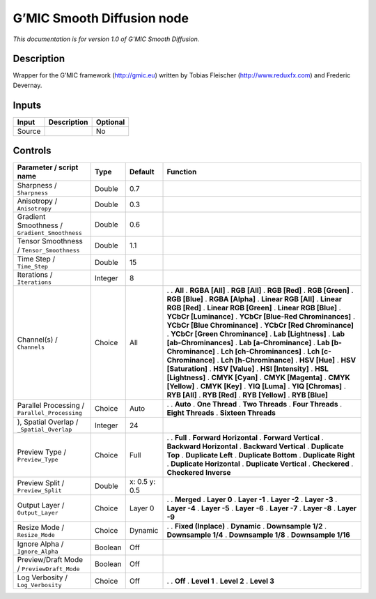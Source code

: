.. _eu.gmic.SmoothDiffusion:

G’MIC Smooth Diffusion node
===========================

*This documentation is for version 1.0 of G’MIC Smooth Diffusion.*

Description
-----------

Wrapper for the G’MIC framework (http://gmic.eu) written by Tobias Fleischer (http://www.reduxfx.com) and Frederic Devernay.

Inputs
------

====== =========== ========
Input  Description Optional
====== =========== ========
Source             No
====== =========== ========

Controls
--------

.. tabularcolumns:: |>{\raggedright}p{0.2\columnwidth}|>{\raggedright}p{0.06\columnwidth}|>{\raggedright}p{0.07\columnwidth}|p{0.63\columnwidth}|

.. cssclass:: longtable

============================================= ======= ============= ===================================
Parameter / script name                       Type    Default       Function
============================================= ======= ============= ===================================
Sharpness / ``Sharpness``                     Double  0.7            
Anisotropy / ``Anisotropy``                   Double  0.3            
Gradient Smoothness / ``Gradient_Smoothness`` Double  0.6            
Tensor Smoothness / ``Tensor_Smoothness``     Double  1.1            
Time Step / ``Time_Step``                     Double  15             
Iterations / ``Iterations``                   Integer 8              
Channel(s) / ``Channels``                     Choice  All           .  
                                                                    . **All**
                                                                    . **RGBA [All]**
                                                                    . **RGB [All]**
                                                                    . **RGB [Red]**
                                                                    . **RGB [Green]**
                                                                    . **RGB [Blue]**
                                                                    . **RGBA [Alpha]**
                                                                    . **Linear RGB [All]**
                                                                    . **Linear RGB [Red]**
                                                                    . **Linear RGB [Green]**
                                                                    . **Linear RGB [Blue]**
                                                                    . **YCbCr [Luminance]**
                                                                    . **YCbCr [Blue-Red Chrominances]**
                                                                    . **YCbCr [Blue Chrominance]**
                                                                    . **YCbCr [Red Chrominance]**
                                                                    . **YCbCr [Green Chrominance]**
                                                                    . **Lab [Lightness]**
                                                                    . **Lab [ab-Chrominances]**
                                                                    . **Lab [a-Chrominance]**
                                                                    . **Lab [b-Chrominance]**
                                                                    . **Lch [ch-Chrominances]**
                                                                    . **Lch [c-Chrominance]**
                                                                    . **Lch [h-Chrominance]**
                                                                    . **HSV [Hue]**
                                                                    . **HSV [Saturation]**
                                                                    . **HSV [Value]**
                                                                    . **HSI [Intensity]**
                                                                    . **HSL [Lightness]**
                                                                    . **CMYK [Cyan]**
                                                                    . **CMYK [Magenta]**
                                                                    . **CMYK [Yellow]**
                                                                    . **CMYK [Key]**
                                                                    . **YIQ [Luma]**
                                                                    . **YIQ [Chromas]**
                                                                    . **RYB [All]**
                                                                    . **RYB [Red]**
                                                                    . **RYB [Yellow]**
                                                                    . **RYB [Blue]**
Parallel Processing / ``Parallel_Processing`` Choice  Auto          .  
                                                                    . **Auto**
                                                                    . **One Thread**
                                                                    . **Two Threads**
                                                                    . **Four Threads**
                                                                    . **Eight Threads**
                                                                    . **Sixteen Threads**
), Spatial Overlap / ``_Spatial_Overlap``     Integer 24             
Preview Type / ``Preview_Type``               Choice  Full          .  
                                                                    . **Full**
                                                                    . **Forward Horizontal**
                                                                    . **Forward Vertical**
                                                                    . **Backward Horizontal**
                                                                    . **Backward Vertical**
                                                                    . **Duplicate Top**
                                                                    . **Duplicate Left**
                                                                    . **Duplicate Bottom**
                                                                    . **Duplicate Right**
                                                                    . **Duplicate Horizontal**
                                                                    . **Duplicate Vertical**
                                                                    . **Checkered**
                                                                    . **Checkered Inverse**
Preview Split / ``Preview_Split``             Double  x: 0.5 y: 0.5  
Output Layer / ``Output_Layer``               Choice  Layer 0       .  
                                                                    . **Merged**
                                                                    . **Layer 0**
                                                                    . **Layer -1**
                                                                    . **Layer -2**
                                                                    . **Layer -3**
                                                                    . **Layer -4**
                                                                    . **Layer -5**
                                                                    . **Layer -6**
                                                                    . **Layer -7**
                                                                    . **Layer -8**
                                                                    . **Layer -9**
Resize Mode / ``Resize_Mode``                 Choice  Dynamic       .  
                                                                    . **Fixed (Inplace)**
                                                                    . **Dynamic**
                                                                    . **Downsample 1/2**
                                                                    . **Downsample 1/4**
                                                                    . **Downsample 1/8**
                                                                    . **Downsample 1/16**
Ignore Alpha / ``Ignore_Alpha``               Boolean Off            
Preview/Draft Mode / ``PreviewDraft_Mode``    Boolean Off            
Log Verbosity / ``Log_Verbosity``             Choice  Off           .  
                                                                    . **Off**
                                                                    . **Level 1**
                                                                    . **Level 2**
                                                                    . **Level 3**
============================================= ======= ============= ===================================
